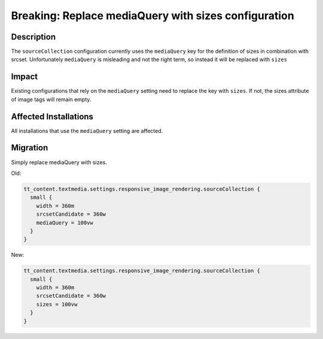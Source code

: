 ===================================================================
Breaking: Replace mediaQuery with sizes configuration
===================================================================

Description
===========

The ``sourceCollection`` configuration currently uses the ``mediaQuery`` key for the definition of sizes in combination with srcset. Unfortunately ``mediaQuery`` is misleading and not the right term, so instead it will be replaced with ``sizes``


Impact
======

Existing configurations that rely on the ``mediaQuery`` setting need to replace the key with ``sizes``. If not, the sizes attribute of image tags will remain empty.


Affected Installations
======================

All installations that use the ``mediaQuery`` setting are affected.


Migration
=========

Simply replace mediaQuery with sizes.

Old:

.. code-block:: typoscript

	tt_content.textmedia.settings.responsive_image_rendering.sourceCollection {
	  small {
	    width = 360m
	    srcsetCandidate = 360w
	    mediaQuery = 100vw
	  }
	}

New:

.. code-block:: typoscript

	tt_content.textmedia.settings.responsive_image_rendering.sourceCollection {
	  small {
	    width = 360m
	    srcsetCandidate = 360w
	    sizes = 100vw
	  }
	}
